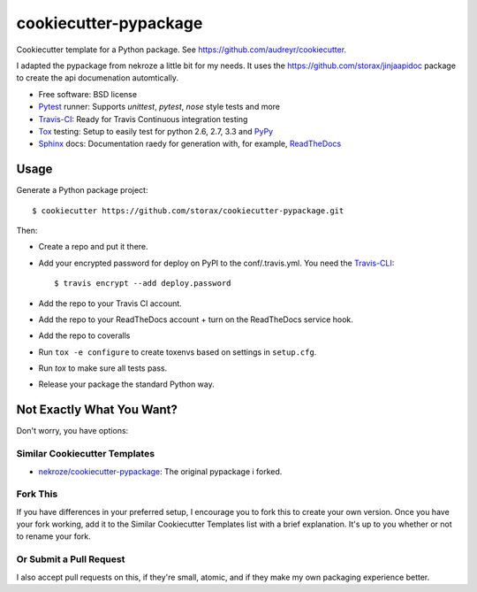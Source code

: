 ======================
cookiecutter-pypackage
======================

Cookiecutter template for a Python package. See https://github.com/audreyr/cookiecutter.

I adapted the pypackage from nekroze a little bit for my needs.
It uses the https://github.com/storax/jinjaapidoc package to create the api documenation automtically.

* Free software: BSD license
* Pytest_ runner: Supports `unittest`, `pytest`, `nose` style tests and more
* Travis-CI_: Ready for Travis Continuous integration testing
* Tox_ testing: Setup to easily test for python 2.6, 2.7, 3.3 and PyPy_
* Sphinx_ docs: Documentation raedy for generation with, for example, ReadTheDocs_

Usage
-----

Generate a Python package project::

    $ cookiecutter https://github.com/storax/cookiecutter-pypackage.git

Then:

* Create a repo and put it there.
* Add your encrypted password for deploy on PyPI to the conf/.travis.yml.
  You need the Travis-CLI_::

    $ travis encrypt --add deploy.password

* Add the repo to your Travis CI account.
* Add the repo to your ReadTheDocs account + turn on the ReadTheDocs service hook.
* Add the repo to coveralls
* Run ``tox -e configure`` to create toxenvs based on settings in ``setup.cfg``.
* Run `tox` to make sure all tests pass.
* Release your package the standard Python way.

Not Exactly What You Want?
--------------------------

Don't worry, you have options:

Similar Cookiecutter Templates
~~~~~~~~~~~~~~~~~~~~~~~~~~~~~~

* `nekroze/cookiecutter-pypackage`_: The original pypackage i forked.

Fork This
~~~~~~~~~

If you have differences in your preferred setup, I encourage you to fork this
to create your own version. Once you have your fork working, add it to the
Similar Cookiecutter Templates list with a brief explanation. It's up to you
whether or not to rename your fork.

Or Submit a Pull Request
~~~~~~~~~~~~~~~~~~~~~~~~

I also accept pull requests on this, if they're small, atomic, and if they
make my own packaging experience better.


.. _Travis-CI: http://travis-ci.org/
.. _Tox: http://testrun.org/tox/
.. _Sphinx: http://sphinx-doc.org/
.. _ReadTheDocs: https://readthedocs.org/
.. _`Nekroze/cookiecutter-pypackage`: https://github.com/Nekroze/cookiecutter-pypackage
.. _`audreyr/cookiecutter-pypackage`: https://github.com/audreyr/cookiecutter-pypackage
.. _Pytest: http://pytest.org/
.. _PyPy: http://pypy.org/
.. _Wheel: http://pythonwheels.com
.. _Travis-CLI: https://github.com/travis-ci/travis.rb
